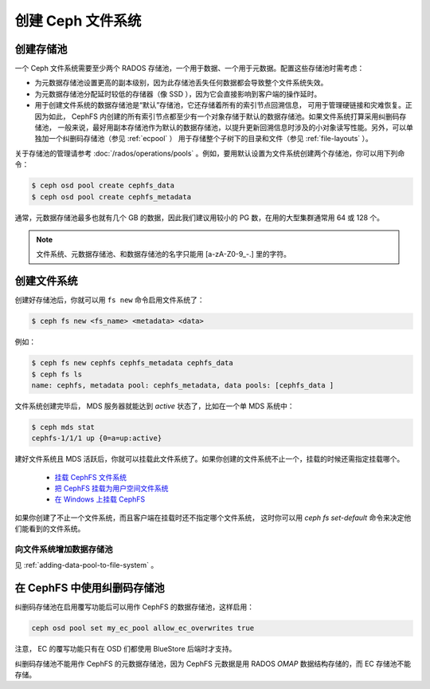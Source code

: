 ====================
 创建 Ceph 文件系统
====================
.. Create a Ceph file system

创建存储池
==========
.. Creating pools

一个 Ceph 文件系统需要至少两个 RADOS 存储池，一个用于数据、一\
个用于元数据。配置这些存储池时需考虑：

- 为元数据存储池设置更高的副本级别，因为此存储池丢失任何数据都\
  会导致整个文件系统失效。
- 为元数据存储池分配延时较低的存储器（像 SSD ），因为它会直接\
  影响到客户端的操作延时。
- 用于创建文件系统的数据存储池是“默认”存储池，它还存储着所有的索引节点回溯信息，
  可用于管理硬链接和灾难恢复。正因为如此， CephFS 内创建的所有索引节点都\
  至少有一个对象存储于默认的数据存储池。如果文件系统打算采用纠删码存储池，
  一般来说，最好用副本存储池作为默认的数据存储池，以提升更新回溯信息时\
  涉及的小对象读写性能。另外，可以单独加一个纠删码存储池（参见 :ref:`ecpool` ）
  用于存储整个子树下的目录和文件（参见 :ref:`file-layouts` ）。

关于存储池的管理请参考 :doc:`/rados/operations/pools` 。例如，\
要用默认设置为文件系统创建两个存储池，你可以用下列命令：

.. code:: bash

    $ ceph osd pool create cephfs_data
    $ ceph osd pool create cephfs_metadata

通常，元数据存储池最多也就有几个 GB 的数据，因此我们建议用较小\
的 PG 数，在用的大型集群通常用 64 或 128 个。

.. note:: 文件系统、元数据存储池、和数据存储池的名字只能用
   [a-zA-Z0-9\_-.] 里的字符。


创建文件系统
============
.. Creating a file system

创建好存储池后，你就可以用 ``fs new`` 命令启用文件系统了：

.. code:: bash

    $ ceph fs new <fs_name> <metadata> <data>

例如：

.. code:: bash

    $ ceph fs new cephfs cephfs_metadata cephfs_data
    $ ceph fs ls
    name: cephfs, metadata pool: cephfs_metadata, data pools: [cephfs_data ]

文件系统创建完毕后， MDS 服务器就能达到 *active* 状态了，比如\
在一个单 MDS 系统中：

.. code:: bash

    $ ceph mds stat
    cephfs-1/1/1 up {0=a=up:active}

建好文件系统且 MDS 活跃后，你就可以挂载此文件系统了。如果你创\
建的文件系统不止一个，挂载的时候还需指定挂载哪个。

  - `挂载 CephFS 文件系统`_
  - `把 CephFS 挂载为用户空间文件系统`_
  - `在 Windows 上挂载 CephFS`_

.. _挂载 CephFS 文件系统: ../../cephfs/mount-using-kernel-driver
.. _把 CephFS 挂载为用户空间文件系统: ../../cephfs/mount-using-fuse
.. _在 Windows 上挂载 CephFS: ../../cephfs/ceph-dokan

如果你创建了不止一个文件系统，而且客户端在挂载时还不指定哪个文件系统，
这时你可以用 `ceph fs set-default` 命令来决定他们能看到的文件系统。


向文件系统增加数据存储池
------------------------
.. Adding a Data Pool to the File System 

见 :ref:`adding-data-pool-to-file-system` 。


在 CephFS 中使用纠删码存储池
============================
.. Using Erasure Coded pools with CephFS

纠删码存储池在启用覆写功能后可以用作 CephFS 的数据存储池，这样启用：

.. code:: bash

    ceph osd pool set my_ec_pool allow_ec_overwrites true

注意， EC 的覆写功能只有在 OSD 们都使用 BlueStore 后端时才支持。

纠删码存储池不能用作 CephFS 的元数据存储池，因为 CephFS 元数据\
是用 RADOS *OMAP* 数据结构存储的，而 EC 存储池不能存储。
